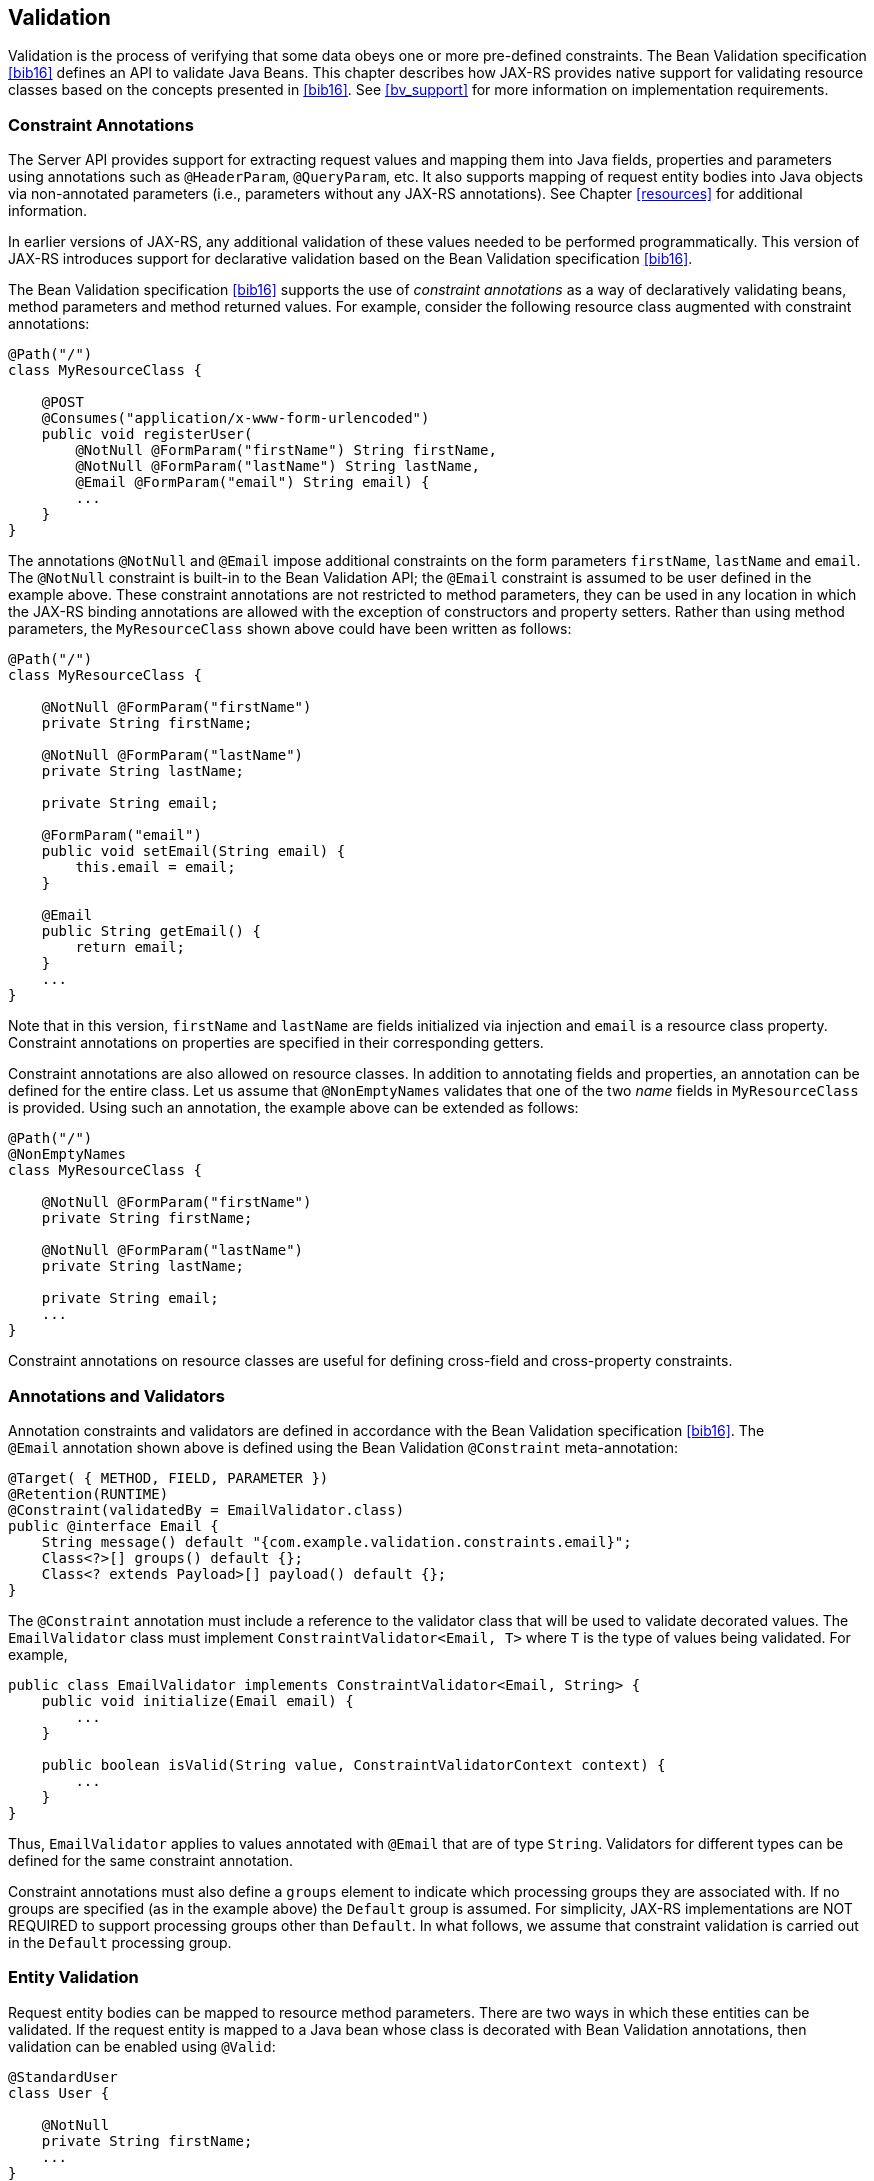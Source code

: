 [[validation]]
== Validation

Validation is the process of verifying that some data obeys one or more
pre-defined constraints. The Bean Validation specification <<bib16>>
defines an API to validate Java Beans. This chapter describes how
JAX-RS provides native support for validating resource classes based on
the concepts presented in <<bib16>>. See <<bv_support>> for
more information on implementation requirements.

[[constraint_annotations]]
=== Constraint Annotations

The Server API provides support for extracting request values and
mapping them into Java fields, properties and parameters using
annotations such as `@HeaderParam`, `@QueryParam`, etc. It also supports
mapping of request entity bodies into Java objects via non-annotated
parameters (i.e., parameters without any JAX-RS annotations). See
Chapter <<resources>> for additional information.

In earlier versions of JAX-RS, any additional validation of these values
needed to be performed programmatically. This version of JAX-RS
introduces support for declarative validation based on the Bean
Validation specification <<bib16>>.

The Bean Validation specification <<bib16>> supports the use of
_constraint annotations_ as a way of declaratively validating beans,
method parameters and method returned values. For example, consider the
following resource class augmented with constraint annotations:

[source,java,numbered]
-------------
@Path("/")
class MyResourceClass {

    @POST
    @Consumes("application/x-www-form-urlencoded")
    public void registerUser(
        @NotNull @FormParam("firstName") String firstName,
        @NotNull @FormParam("lastName") String lastName,
        @Email @FormParam("email") String email) {
        ...
    }
}
-------------

The annotations `@NotNull` and `@Email` impose additional constraints on
the form parameters `firstName`, `lastName` and `email`. The
`@NotNull` constraint is built-in to the Bean Validation API; the
`@Email` constraint is assumed to be user defined in the example above.
These constraint annotations are not restricted to method parameters,
they can be used in any location in which the JAX-RS binding annotations
are allowed with the exception of constructors and property setters.
Rather than using method parameters, the `MyResourceClass` shown above
could have been written as follows:

[source,java,numbered]
-------------
@Path("/")
class MyResourceClass {

    @NotNull @FormParam("firstName")
    private String firstName;

    @NotNull @FormParam("lastName")
    private String lastName;

    private String email;

    @FormParam("email")
    public void setEmail(String email) {
        this.email = email;
    }

    @Email
    public String getEmail() {
        return email;
    }
    ...
}
-------------

Note that in this version, `firstName` and `lastName` are fields
initialized via injection and `email` is a resource class property.
Constraint annotations on properties are specified in their
corresponding getters.

Constraint annotations are also allowed on resource classes. In addition
to annotating fields and properties, an annotation can be defined for
the entire class. Let us assume that `@NonEmptyNames` validates that one
of the two _name_ fields in `MyResourceClass` is provided. Using such an
annotation, the example above can be extended as follows:

[source,java,numbered]
-------------
@Path("/")
@NonEmptyNames
class MyResourceClass {

    @NotNull @FormParam("firstName")
    private String firstName;

    @NotNull @FormParam("lastName")
    private String lastName;

    private String email;
    ...
}
-------------

Constraint annotations on resource classes are useful for defining
cross-field and cross-property constraints.

[[annotations_and_validators]]
=== Annotations and Validators

Annotation constraints and validators are defined in accordance with the
Bean Validation specification <<bib16>>. The `@Email` annotation
shown above is defined using the Bean Validation
`@Constraint` meta-annotation:

[source,java,numbered]
-------------
@Target( { METHOD, FIELD, PARAMETER })
@Retention(RUNTIME)
@Constraint(validatedBy = EmailValidator.class)
public @interface Email {
    String message() default "{com.example.validation.constraints.email}";
    Class<?>[] groups() default {};
    Class<? extends Payload>[] payload() default {};
}
-------------

The `@Constraint` annotation must include a reference to the validator
class that will be used to validate decorated values. The
`EmailValidator` class must implement `ConstraintValidator<Email, T>`
where `T` is the type of values being validated. For example,

[source,java,numbered]
-------------
public class EmailValidator implements ConstraintValidator<Email, String> {
    public void initialize(Email email) {
        ...
    }

    public boolean isValid(String value, ConstraintValidatorContext context) {
        ...
    }
}
-------------

Thus, `EmailValidator` applies to values annotated with `@Email` that
are of type `String`. Validators for different types can be defined for
the same constraint annotation.

Constraint annotations must also define a `groups` element to indicate
which processing groups they are associated with. If no groups are
specified (as in the example above) the `Default` group is assumed. For
simplicity, JAX-RS implementations are NOT REQUIRED to support
processing groups other than `Default`. In what follows, we assume that
constraint validation is carried out in the `Default` processing group.

[[entity_validation]]
=== Entity Validation

Request entity bodies can be mapped to resource method parameters. There
are two ways in which these entities can be validated. If the request
entity is mapped to a Java bean whose class is decorated with Bean
Validation annotations, then validation can be enabled using `@Valid`:

[source,java,numbered]
-------------
@StandardUser
class User {

    @NotNull
    private String firstName;
    ...
}

@Path("/")
class MyResourceClass {

    @POST
    @Consumes("application/xml")
    public void registerUser(@Valid User user) {
        ...
    }
}
-------------

In this case, the validator associated with `@StandardUser` (as well as
those for non-class level constraints like `@NotNull`) will be called to
verify the request entity mapped to `user`. Alternatively, a new
annotation can be defined and used directly on the resource method
parameter.

[source,java,numbered]
-------------
@Path("/")
class MyResourceClass {

    @POST
    @Consumes("application/xml")
    public void registerUser(@PremiumUser User user) {
        ...
    }
}
-------------

In the example above, `@PremiumUser` rather than `@StandardUser` will be
used to validate the request entity. These two ways in which validation
of entities can be triggered can also be combined by including
`@Valid` in the list of constraints. The presence of `@Valid` will
trigger validation of _all_ the constraint annotations decorating a Java
bean class. This validation will take place in the `Default` processing
group unless the `@ConvertGroup` annotation is present. See <<bib16>>
for more information on `@ConvertGroup`.

Response entity bodies returned from resource methods can be validated
in a similar manner by annotating the resource method itself. To
exemplify, assuming both `@StandardUser` and `@PremiumUser` are required
to be checked before returning a user, the `getUser` method can be
annotated as shown next:

[source,java,numbered]
-------------
@Path("/")
class MyResourceClass {

    @GET
    @Path("{id}")
    @Produces("application/xml")
    @Valid @PremiumUser
    public User getUser(@PathParam("id") String id) {
        User u = findUser(id);
        return u;
    }
    ...
}
-------------

Note that `@PremiumUser` is explicitly listed and `@StandardUser` is
triggered by the presence of the `@Valid` annotation —see definition of
`User` class earlier in this section.

[[default_validation_mode]]
=== Default Validation Mode

According to <<bib16>>, validation is enabled by default only for
the so called _constrained_ methods. Getter methods as defined by the
Java Beans specification are not constrained methods, so they will not
be validated by default. The special annotation `@ValidateOnExecution`
defined in <<bib16>> can be used to selectively enable and disable
validation. For example, you can enable validation on method `getEmail`
shown above as follows:

[source,java,numbered]
-------------
@Path("/")
class MyResourceClass {

    @Email
    @ValidateOnExecution
    public String getEmail() {
        return email;
    }
    ...
}
-------------

The default value for the `type` attribute of `@ValidateOnExecution` is
`IMPLICIT` which, in the example above, results in method `getEmail`
being validated. See <<bib16>> for more information on other uses
of this annotation.

Note that if validation for getter methods is _enabled_ and a resource
method’s signature obeys the rules for getters, the resource method may
be (unintentionally) invoked during validation. Conversely, if
validation for getter methods is _disabled_ and the _matching_ resource
method’s signature obeys the rules for getters, the JAX-RS runtime will
still validate the method (i.e., the validation preference will be
ignored) before invocation.

[[annotation_inheritance]]
=== Annotation Inheritance

The rules for inheritance of constraint annotation are defined in
<<bib16>>. It is worth noting that these rules are incompatible
with those defined in <<annotationinheritance>>. Generally
speaking, constraint annotations in <<bib16>> are cumulative (can
be strengthen) across a given type hierarchy while JAX-RS annotations
are inherited or, overridden and ignored.

The goal of this specification is to enable validation of
JAX-RS resources by leveraging existing Bean Validation implementations.
Therefore, JAX-RS implementations MUST follow the constraint annotation
rules defined in <<bib16>>.

[[validation_and_error_reporting]]
=== Validation and Error Reporting

Constraint annotations are allowed in the same locations as the
following annotations: `@MatrixParam`, `@QueryParam`, `@PathParam`,
`@CookieParam`, `@HeaderParam` and `@Context`, _except_ in class
constructors and property setters. Specifically, they are allowed in
resource method parameters, fields and property getters as well as
resource classes, entity parameters and resource methods (return
values).

The default resource class instance lifecycle is per-request in JAX-RS.
Implementations MAY support other lifecycles; the same caveats related
to the use of other JAX-RS annotations in resource classes apply to
constraint annotations. For example, a constraint validation annotating
a constructor parameter in a resource class whose lifecycle is singleton
will only be executed once.

JAX-RS implementations SHOULD use the following process to validate
resource class instances after they have been instantiated:

Phase 1::
  Inject field values and initialize bean properties as described in
  Section <<resource_field>>.
Phase 2::
  Validate annotations on fields, property getters (if enabled) and the
  resource class. The order in which these validations are executed is
  implementation dependent.
Phase 3::
  Validate annotations on parameters passed to the resource method
  matched.
Phase 4::
  If no constraint violations found thus far, invoke resource method and
  validate returned value.

The exception model in <<bib16>> defines a base class
`javax.validation.ValidationException` and a few subclasses to report
errors that are specific to constraint definitions, constraint
declarations, group definitions and constraint violations.
JAX-RS implementations MUST provide a default exception mapper (see
<<exceptionmapper>>) for `javax.validation.ValidationException`
according to the following rules:

1.  If the exception is of type `javax.validation.ValidationException`
or any of its subclasses _excluding_
`javax.validation.ConstraintViolationException`, then it is mapped to a
response with status code 500 (Internal Server Error).
2.  If the exception is an instance of
`javax.validation.ConstraintViolationException`, then:
a.  If the exception was thrown while validating a method return type,
then it is mapped to a response with status code 500 (Internal Server
Error).footnote:[The property path of a ConstraintViolation provides
information about the location from which an exception originated. See
Javadoc for more information.]
b.  Otherwise, it is mapped to a response with status code 400 (Bad
Request).

In all cases, JAX-RS implementations SHOULD include a response entity
describing the source of the error; however, the exact content and
format of this entity is beyond the scope of this specification. As
described in <<exceptionmapper>>, applications can provide their
own exception mappers and, consequently, customize the default mapper
described above.
